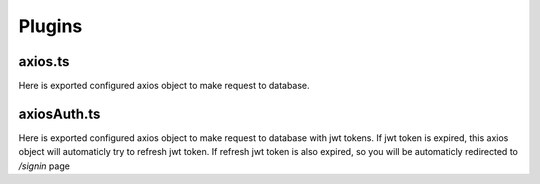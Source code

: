 Plugins
=======

axios.ts
--------
Here is exported configured axios object to make request to database.


axiosAuth.ts
------------
Here is exported configured axios object to make request to database with jwt tokens.
If jwt token is expired, this axios object will automaticly try to refresh jwt token.
If refresh jwt token is also expired, so you will be automaticly redirected to `/signin` page